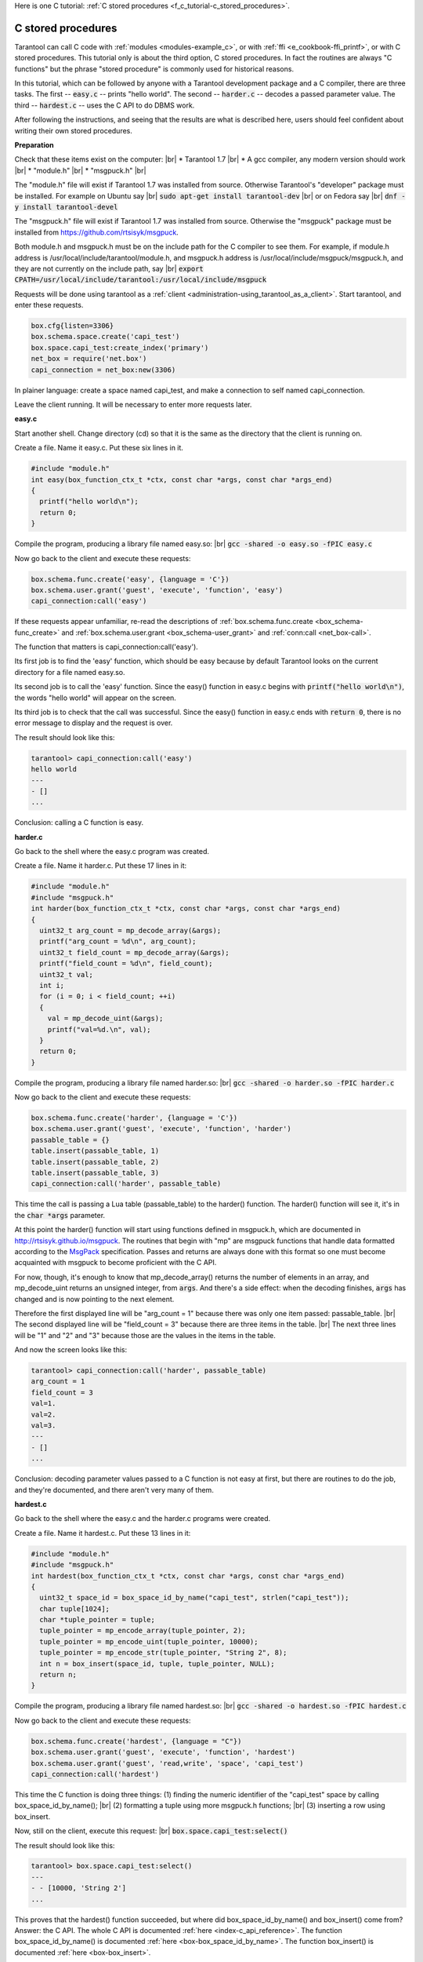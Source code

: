 
Here is one C tutorial:
:ref:`C stored procedures <f_c_tutorial-c_stored_procedures>`.

.. _f_c_tutorial-c_stored_procedures:

--------------------------------------------------------------------------------
C stored procedures
--------------------------------------------------------------------------------

Tarantool can call C code with :ref:`modules <modules-example_c>`,
or with :ref:`ffi <e_cookbook-ffi_printf>`,
or with C stored procedures.
This tutorial only is about the third option, C stored procedures.
In fact the routines are always "C functions" but the phrase
"stored procedure" is commonly used for historical reasons.

In this tutorial, which can be followed by anyone with a Tarantool
development package and a C compiler, there are three tasks.
The first -- :code:`easy.c` -- prints "hello world".
The second -- :code:`harder.c` -- decodes a passed parameter value.
The third -- :code:`hardest.c` -- uses the C API to do DBMS work.

After following the instructions, and seeing that the results
are what is described here, users should feel confident about
writing their own stored procedures.

**Preparation**

Check that these items exist on the computer: |br|
* Tarantool 1.7 |br|
* A gcc compiler, any modern version should work |br|
* "module.h" |br|
* "msgpuck.h" |br|

The "module.h" file will exist if Tarantool 1.7 was installed from source.
Otherwise Tarantool's "developer" package must be installed.
For example on Ubuntu say |br|
:code:`sudo apt-get install tarantool-dev` |br|
or on Fedora say |br|
:code:`dnf -y install tarantool-devel`

The "msgpuck.h" file will exist if Tarantool 1.7 was installed from source.
Otherwise the "msgpuck" package must be installed from
`https://github.com/rtsisyk/msgpuck <https://github.com/rtsisyk/msgpuck>`_.

Both module.h and msgpuck.h must be on the include path for the C compiler to see them.
For example, if module.h address is /usr/local/include/tarantool/module.h,
and msgpuck.h address is /usr/local/include/msgpuck/msgpuck.h,
and they are not currently on the include path, say |br|
:code:`export CPATH=/usr/local/include/tarantool:/usr/local/include/msgpuck`

Requests will be done using tarantool as a :ref:`client <administration-using_tarantool_as_a_client>`.
Start tarantool, and enter these requests.

.. code-block:: none

    box.cfg{listen=3306}
    box.schema.space.create('capi_test')
    box.space.capi_test:create_index('primary')
    net_box = require('net.box')
    capi_connection = net_box:new(3306)

In plainer language: create a space named capi_test,
and make a connection to self named capi_connection.

Leave the client running. It will be necessary to enter more requests later.

**easy.c**

Start another shell. Change directory (cd) so that it is
the same as the directory that the client is running on.

Create a file. Name it easy.c. Put these six lines in it.

.. code-block:: none

    #include "module.h"
    int easy(box_function_ctx_t *ctx, const char *args, const char *args_end)
    {
      printf("hello world\n");
      return 0;
    }

Compile the program, producing a library file named easy.so: |br|
:code:`gcc -shared -o easy.so -fPIC easy.c`

Now go back to the client and execute these requests:

.. code-block:: none

    box.schema.func.create('easy', {language = 'C'})
    box.schema.user.grant('guest', 'execute', 'function', 'easy')
    capi_connection:call('easy')

If these requests appear unfamiliar,
re-read the descriptions of
:ref:`box.schema.func.create <box_schema-func_create>`
and :ref:`box.schema.user.grant <box_schema-user_grant>`
and :ref:`conn:call <net_box-call>`.

The function that matters is capi_connection:call('easy').

Its first job is to find the 'easy' function, which should
be easy because by default Tarantool looks on the current
directory for a file named easy.so.

Its second job is to call the 'easy' function.
Since the easy() function in easy.c begins with :code:`printf("hello world\n")`,
the words "hello world" will appear on the screen.

Its third job is to check that the call was successful.
Since the easy() function in easy.c ends with :code:`return 0`,
there is no error message to display and the request is over.

The result should look like this:

.. code-block:: none

    tarantool> capi_connection:call('easy')
    hello world
    ---
    - []
    ...

Conclusion: calling a C function is easy.

**harder.c**

Go back to the shell where the easy.c program was created.

Create a file. Name it harder.c. Put these 17 lines in it:

.. code-block:: none

    #include "module.h"
    #include "msgpuck.h"
    int harder(box_function_ctx_t *ctx, const char *args, const char *args_end)
    {
      uint32_t arg_count = mp_decode_array(&args);
      printf("arg_count = %d\n", arg_count);
      uint32_t field_count = mp_decode_array(&args);
      printf("field_count = %d\n", field_count);
      uint32_t val;
      int i;
      for (i = 0; i < field_count; ++i)
      {
        val = mp_decode_uint(&args);
        printf("val=%d.\n", val);
      }
      return 0;
    }

Compile the program, producing a library file named harder.so: |br|
:code:`gcc -shared -o harder.so -fPIC harder.c`

Now go back to the client and execute these requests:

.. code-block:: none

    box.schema.func.create('harder', {language = 'C'})
    box.schema.user.grant('guest', 'execute', 'function', 'harder')
    passable_table = {}
    table.insert(passable_table, 1)
    table.insert(passable_table, 2)
    table.insert(passable_table, 3)
    capi_connection:call('harder', passable_table)

This time the call is passing a Lua table (passable_table)
to the harder() function. The harder() function will see it,
it's in the :code:`char *args` parameter.

At this point the harder() function will start using functions
defined in msgpuck.h, which are documented in
`http://rtsisyk.github.io/msgpuck <http://rtsisyk.github.io/msgpuck>`_.
The routines that begin with "mp" are msgpuck functions that
handle data formatted according to the MsgPack_ specification.
Passes and returns are always done with this format so
one must become acquainted with msgpuck
to become proficient with the C API.

For now, though, it's enough to know that mp_decode_array()
returns the number of elements in an array, and mp_decode_uint
returns an unsigned integer, from :code:`args`. And there's a side
effect: when the decoding finishes, :code:`args` has changed
and is now pointing to the next element.

Therefore the first displayed line will be "arg_count = 1"
because there was only one item passed: passable_table. |br|
The second displayed line will be "field_count = 3"
because there are three items in the table. |br|
The next three lines will be "1" and "2" and "3"
because those are the values in the items in the table.

And now the screen looks like this:

.. code-block:: none

    tarantool> capi_connection:call('harder', passable_table)
    arg_count = 1
    field_count = 3
    val=1.
    val=2.
    val=3.
    ---
    - []
    ...

Conclusion: decoding parameter values passed to a
C function is not easy at first, but there are routines
to do the job, and they're documented, and there aren't
very many of them.

**hardest.c**

Go back to the shell where the easy.c
and the harder.c programs were created.

Create a file. Name it hardest.c. Put these 13 lines in it:

.. code-block:: none

    #include "module.h"
    #include "msgpuck.h"
    int hardest(box_function_ctx_t *ctx, const char *args, const char *args_end)
    {
      uint32_t space_id = box_space_id_by_name("capi_test", strlen("capi_test"));
      char tuple[1024];
      char *tuple_pointer = tuple;
      tuple_pointer = mp_encode_array(tuple_pointer, 2);
      tuple_pointer = mp_encode_uint(tuple_pointer, 10000);
      tuple_pointer = mp_encode_str(tuple_pointer, "String 2", 8);
      int n = box_insert(space_id, tuple, tuple_pointer, NULL);
      return n;
    }

Compile the program, producing a library file named hardest.so: |br|
:code:`gcc -shared -o hardest.so -fPIC hardest.c`

Now go back to the client and execute these requests:

.. code-block:: none

    box.schema.func.create('hardest', {language = "C"})
    box.schema.user.grant('guest', 'execute', 'function', 'hardest')
    box.schema.user.grant('guest', 'read,write', 'space', 'capi_test')
    capi_connection:call('hardest')

This time the C function is doing three things:
(1) finding the numeric identifier of the "capi_test" space
by calling box_space_id_by_name(); |br|
(2) formatting a tuple using more msgpuck.h functions; |br|
(3) inserting a row using box_insert.

Now, still on the client, execute this request: |br|
:code:`box.space.capi_test:select()`

The result should look like this:

.. code-block:: none

    tarantool> box.space.capi_test:select()
    ---
    - - [10000, 'String 2']
    ...

This proves that the hardest() function succeeded, but
where did box_space_id_by_name() and box_insert() come from?
Answer: the C API. The whole C API is documented :ref:`here <index-c_api_reference>`.
The function box_space_id_by_name() is documented :ref:`here <box-box_space_id_by_name>`.
The function box_insert() is documented :ref:`here <box-box_insert>`.

Conclusion: the long description of the C API is
there for a good reason.
All of the functions in it can be called from C functions
which are called from Lua.
So C "stored procedures" have full access to the database.

**Cleaning up**

Get rid of each of the function tuples with :ref:`box.schema.func.drop <box_schema-func_drop>`,
and get rid of the capi_test space with :ref:`box.schema.capi_test:drop() <box_space-drop>`,
and remove the .c and .so files that were created for this
tutorial.

**An example in the test suite**

Download the source code of Tarantool. Look in a subdirectory
:code:`test/box`. Notice that there is a file named
:code:`tuple_bench.test.lua` and another file named
:code:`tuple_bench.c`. Examine the Lua file and observe
that it is calling a function in the C file, using the
same techniques that this tutorial has shown.

Conclusion: parts of the standard test suite
use C stored procedures, and they must work,
because releases don't happen if Tarantool doesn't pass the tests.

.. _MsgPack: http://msgpack.org/

